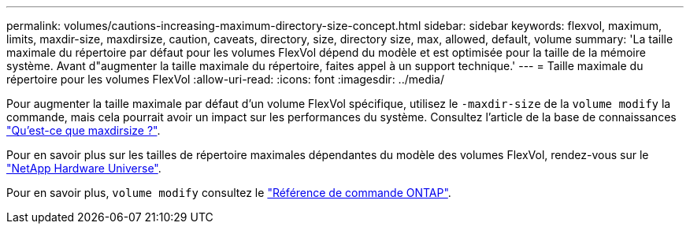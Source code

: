 ---
permalink: volumes/cautions-increasing-maximum-directory-size-concept.html 
sidebar: sidebar 
keywords: flexvol, maximum, limits, maxdir-size, maxdirsize, caution, caveats, directory, size, directory size, max, allowed, default, volume 
summary: 'La taille maximale du répertoire par défaut pour les volumes FlexVol dépend du modèle et est optimisée pour la taille de la mémoire système. Avant d"augmenter la taille maximale du répertoire, faites appel à un support technique.' 
---
= Taille maximale du répertoire pour les volumes FlexVol
:allow-uri-read: 
:icons: font
:imagesdir: ../media/


[role="lead"]
Pour augmenter la taille maximale par défaut d'un volume FlexVol spécifique, utilisez le `-maxdir-size` de la `volume modify` la commande, mais cela pourrait avoir un impact sur les performances du système. Consultez l'article de la base de connaissances link:https://kb.netapp.com/Advice_and_Troubleshooting/Data_Storage_Software/ONTAP_OS/What_is_maxdirsize["Qu'est-ce que maxdirsize ?"^].

Pour en savoir plus sur les tailles de répertoire maximales dépendantes du modèle des volumes FlexVol, rendez-vous sur le link:https://hwu.netapp.com/["NetApp Hardware Universe"^].

Pour en savoir plus, `volume modify` consultez le link:https://docs.netapp.com/us-en/ontap-cli/volume-modify.html["Référence de commande ONTAP"^].
